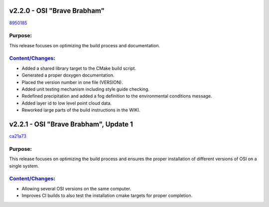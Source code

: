 v2.2.0 - OSI "Brave Brabham"
==============================
`8950185 <https://github.com/OpenSimulationInterface/open-simulation-interface/commit/895018594421e0bd2a68013b2d32b2b729b076c4>`_

Purpose:
---------
This release focuses on optimizing the build process and documentation.

`Content/Changes <https://github.com/OpenSimulationInterface/open-simulation-interface/milestone/2?closed=1>`_:
-----------------------------------------------------------------------------------------------------------------------

- Added a shared library target to the CMake build script.
- Generated a proper doxygen documentation.
- Placed the version number in one file (VERSION).
- Added unit testing mechanism including style guide checking.
- Redefined precipitation and added a fog definition to the environmental conditions message.
- Added layer id to low level point cloud data.
- Reworked large parts of the build instructions in the WIKI.

v2.2.1 - OSI "Brave Brabham", Update 1
========================================
`ca21a73 <https://github.com/OpenSimulationInterface/open-simulation-interface/commit/ca21a731e35a96ba3f91ef6cdf4365115ec3f332>`_

Purpose:
---------
This release focuses on optimizing the build process and ensures the proper installation of different versions of OSI on a single system.

`Content/Changes <https://github.com/OpenSimulationInterface/open-simulation-interface/compare/maintenance/v2.2.x>`_:
-----------------------------------------------------------------------------------------------------------------------

- Allowing several OSI versions on the same computer.
- Improves CI builds to also test the installation cmake targets for proper completion.
